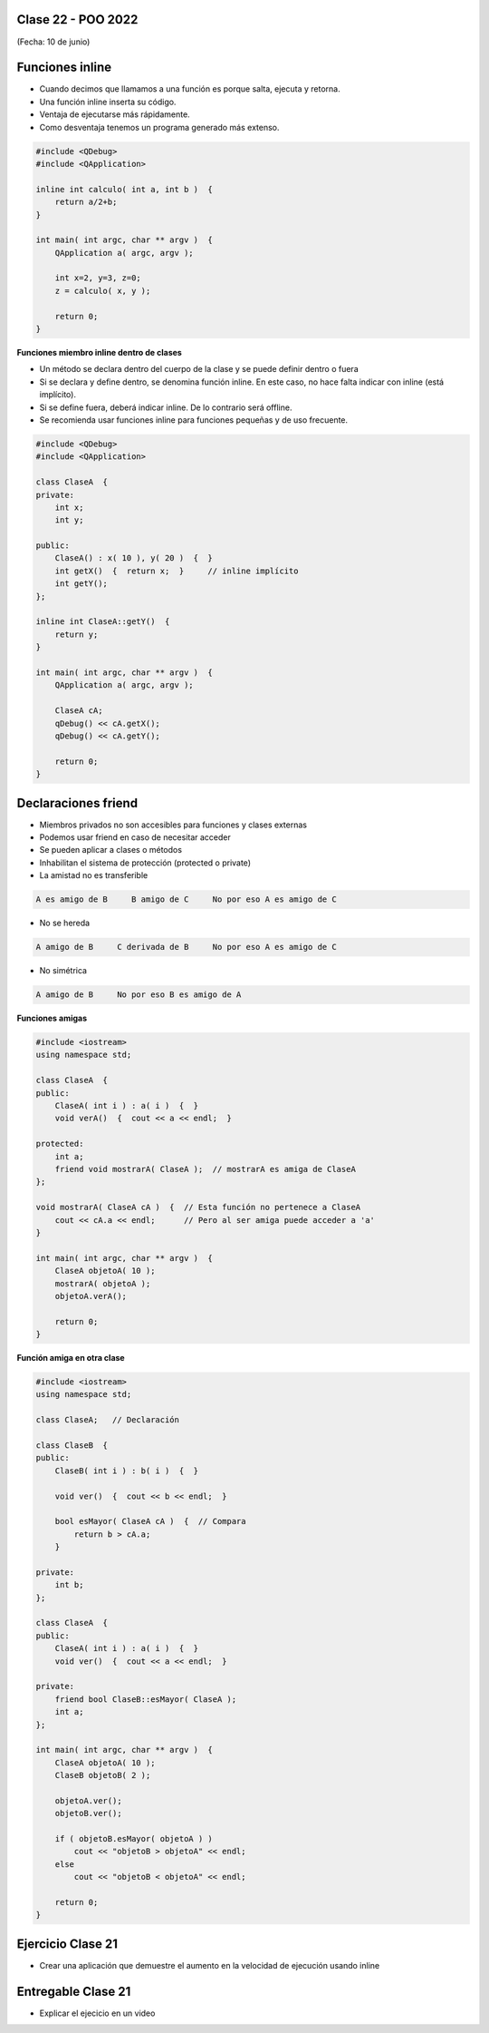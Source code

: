.. -*- coding: utf-8 -*-

.. _rcs_subversion:

Clase 22 - POO 2022
===================
(Fecha: 10 de junio)



Funciones inline
================

- Cuando decimos que llamamos a una función es porque salta, ejecuta y retorna.
- Una función inline inserta su código.
- Ventaja de ejecutarse más rápidamente.
- Como desventaja tenemos un programa generado más extenso.

.. code-block:: c

	#include <QDebug>
	#include <QApplication>

	inline int calculo( int a, int b )  {
	    return a/2+b;
	}

	int main( int argc, char ** argv )  {
	    QApplication a( argc, argv );

	    int x=2, y=3, z=0;
	    z = calculo( x, y );

	    return 0;
	}

**Funciones miembro inline dentro de clases**

- Un método se declara dentro del cuerpo de la clase y se puede definir dentro o fuera
- Si se declara y define dentro, se denomina función inline. En este caso, no hace falta indicar con inline (está implícito).
- Si se define fuera, deberá indicar inline. De lo contrario será offline.
- Se recomienda usar funciones inline para funciones pequeñas y de uso frecuente.

.. code-block:: c

	#include <QDebug>
	#include <QApplication>

	class ClaseA  {
	private:
	    int x;
	    int y;

	public:
	    ClaseA() : x( 10 ), y( 20 )  {  }
	    int getX()  {  return x;  }     // inline implícito
	    int getY();
	};

	inline int ClaseA::getY()  {
	    return y;
	}

	int main( int argc, char ** argv )  {
	    QApplication a( argc, argv );

	    ClaseA cA;
	    qDebug() << cA.getX();
	    qDebug() << cA.getY();

	    return 0;
	}
	

Declaraciones friend
====================

- Miembros privados no son accesibles para funciones y clases externas
- Podemos usar friend en caso de necesitar acceder
- Se pueden aplicar a clases o métodos
- Inhabilitan el sistema de protección (protected o private)
- La amistad no es transferible

.. code-block:: c
	
	A es amigo de B     B amigo de C     No por eso A es amigo de C

- No se hereda

.. code-block:: c

	A amigo de B     C derivada de B     No por eso A es amigo de C

- No simétrica

.. code-block:: c

	A amigo de B     No por eso B es amigo de A

**Funciones amigas**

.. code-block:: c

	#include <iostream>
	using namespace std;

	class ClaseA  {
	public:
	    ClaseA( int i ) : a( i )  {  }
	    void verA()  {  cout << a << endl;  }

	protected:
	    int a;
	    friend void mostrarA( ClaseA );  // mostrarA es amiga de ClaseA
	};

	void mostrarA( ClaseA cA )  {  // Esta función no pertenece a ClaseA
	    cout << cA.a << endl;      // Pero al ser amiga puede acceder a 'a'
	}

	int main( int argc, char ** argv )  {
	    ClaseA objetoA( 10 );
	    mostrarA( objetoA );
	    objetoA.verA();

	    return 0;
	}
 
**Función amiga en otra clase**

.. code-block:: c

	#include <iostream>
	using namespace std;

	class ClaseA;	// Declaración

	class ClaseB  {
	public:
	    ClaseB( int i ) : b( i )  {  }
		
	    void ver()  {  cout << b << endl;  }
		
	    bool esMayor( ClaseA cA )  {  // Compara
	        return b > cA.a;
	    }
		
	private:
	    int b;
	};

	class ClaseA  {
	public:
	    ClaseA( int i ) : a( i )  {  }
	    void ver()  {  cout << a << endl;  }

	private:
	    friend bool ClaseB::esMayor( ClaseA );
	    int a;
	};

	int main( int argc, char ** argv )  {
	    ClaseA objetoA( 10 );
	    ClaseB objetoB( 2 );

	    objetoA.ver();	
	    objetoB.ver();

	    if ( objetoB.esMayor( objetoA ) )
	        cout << "objetoB > objetoA" << endl;
	    else
	        cout << "objetoB < objetoA" << endl;

	    return 0;
	}
	


Ejercicio Clase 21
==================

- Crear una aplicación que demuestre el aumento en la velocidad de ejecución usando inline

Entregable Clase 21
===================

- Explicar el ejecicio en un video



